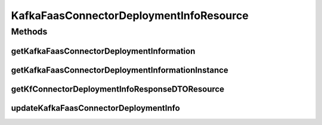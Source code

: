 .. java:import:: io.github.ust.mico.core.broker KafkaFaasConnectorDeploymentInfoBroker

.. java:import:: io.github.ust.mico.core.dto.request KFConnectorDeploymentInfoRequestDTO

.. java:import:: io.github.ust.mico.core.dto.response KFConnectorDeploymentInfoResponseDTO

.. java:import:: io.github.ust.mico.core.exception KafkaFaasConnectorInstanceNotFoundException

.. java:import:: io.github.ust.mico.core.exception MicoApplicationNotFoundException

.. java:import:: io.github.ust.mico.core.model MicoApplication

.. java:import:: io.github.ust.mico.core.model MicoService

.. java:import:: io.github.ust.mico.core.model MicoServiceDeploymentInfo

.. java:import:: lombok.extern.slf4j Slf4j

.. java:import:: org.springframework.beans.factory.annotation Autowired

.. java:import:: org.springframework.hateoas Link

.. java:import:: org.springframework.hateoas MediaTypes

.. java:import:: org.springframework.hateoas Resource

.. java:import:: org.springframework.hateoas Resources

.. java:import:: org.springframework.http HttpStatus

.. java:import:: org.springframework.http ResponseEntity

.. java:import:: org.springframework.web.server ResponseStatusException

.. java:import:: javax.validation Valid

.. java:import:: java.util LinkedList

.. java:import:: java.util List

.. java:import:: java.util Optional

KafkaFaasConnectorDeploymentInfoResource
========================================

.. java:package:: io.github.ust.mico.core.resource
   :noindex:

.. java:type:: @Slf4j @RestController @RequestMapping public class KafkaFaasConnectorDeploymentInfoResource

Methods
-------
getKafkaFaasConnectorDeploymentInformation
^^^^^^^^^^^^^^^^^^^^^^^^^^^^^^^^^^^^^^^^^^

.. java:method:: @GetMapping public ResponseEntity<Resources<Resource<KFConnectorDeploymentInfoResponseDTO>>> getKafkaFaasConnectorDeploymentInformation(String shortName, String version)
   :outertype: KafkaFaasConnectorDeploymentInfoResource

getKafkaFaasConnectorDeploymentInformationInstance
^^^^^^^^^^^^^^^^^^^^^^^^^^^^^^^^^^^^^^^^^^^^^^^^^^

.. java:method:: @GetMapping public ResponseEntity<Resource<KFConnectorDeploymentInfoResponseDTO>> getKafkaFaasConnectorDeploymentInformationInstance(String shortName, String version, String instanceId)
   :outertype: KafkaFaasConnectorDeploymentInfoResource

getKfConnectorDeploymentInfoResponseDTOResource
^^^^^^^^^^^^^^^^^^^^^^^^^^^^^^^^^^^^^^^^^^^^^^^

.. java:method:: protected static Resource<KFConnectorDeploymentInfoResponseDTO> getKfConnectorDeploymentInfoResponseDTOResource(String applicationShortName, String applicationVersion, MicoServiceDeploymentInfo micoServiceDeploymentInfo)
   :outertype: KafkaFaasConnectorDeploymentInfoResource

   Wraps a \ :java:ref:`KFConnectorDeploymentInfoResponseDTO`\  into a HATEOAS resource with a link to the application and a self-link.

   :param applicationShortName: the short name of the \ :java:ref:`MicoApplication`\
   :param applicationVersion: the version of the \ :java:ref:`MicoApplication`\
   :param micoServiceDeploymentInfo: the \ :java:ref:`MicoServiceDeploymentInfo`\
   :return: The resource containing the \ :java:ref:`KFConnectorDeploymentInfoResponseDTO`\ .

updateKafkaFaasConnectorDeploymentInfo
^^^^^^^^^^^^^^^^^^^^^^^^^^^^^^^^^^^^^^

.. java:method:: @PutMapping public ResponseEntity<Resource<KFConnectorDeploymentInfoResponseDTO>> updateKafkaFaasConnectorDeploymentInfo(String shortName, String version, String instanceId, KFConnectorDeploymentInfoRequestDTO kfConnectorDeploymentInfoRequestDTO)
   :outertype: KafkaFaasConnectorDeploymentInfoResource

